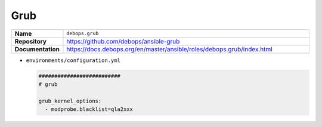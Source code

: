 ====
Grub
====

.. list-table::
   :widths: 10 90
   :align: left

   * - **Name**
     - ``debops.grub``
   * - **Repository**
     - https://github.com/debops/ansible-grub
   * - **Documentation**
     - https://docs.debops.org/en/master/ansible/roles/debops.grub/index.html

* ``environments/configuration.yml``

  .. code-block:: yaml

     ##########################
     # grub

     grub_kernel_options:
       - modprobe.blacklist=qla2xxx
